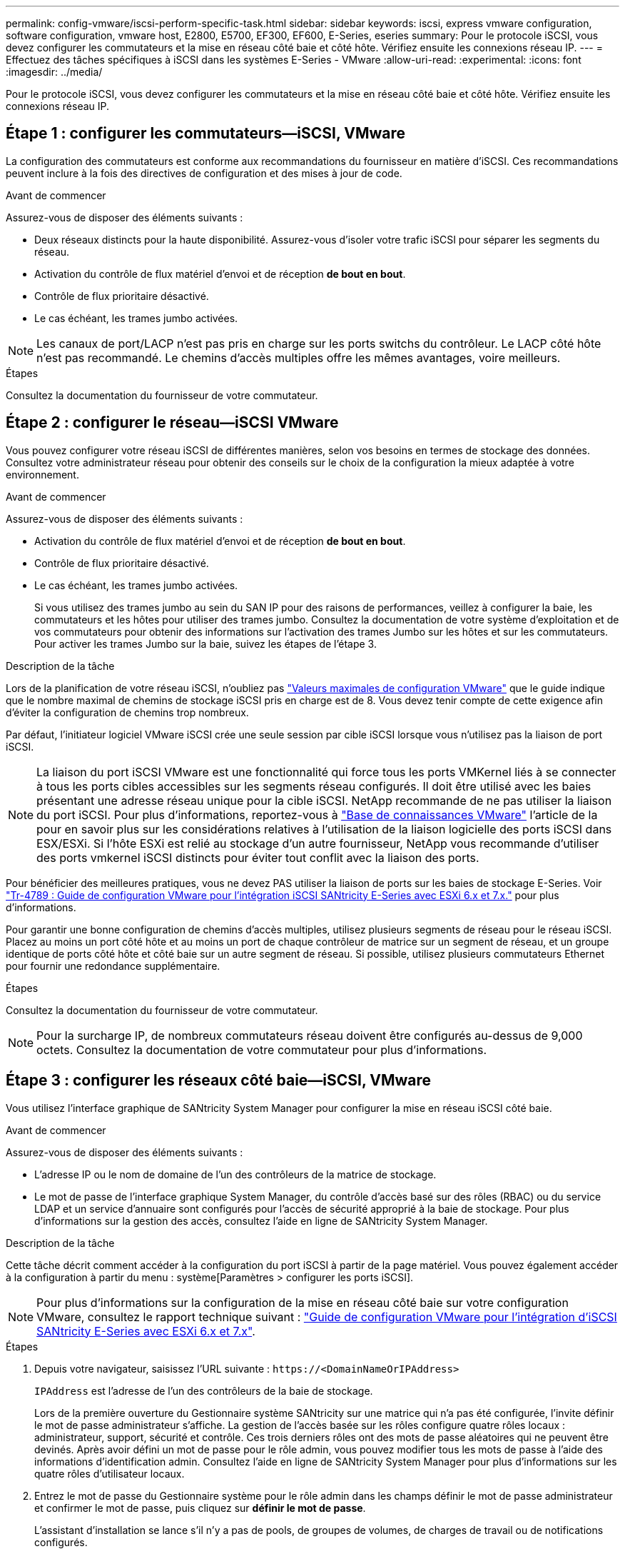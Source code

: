 ---
permalink: config-vmware/iscsi-perform-specific-task.html 
sidebar: sidebar 
keywords: iscsi, express vmware configuration, software configuration, vmware host, E2800, E5700, EF300, EF600, E-Series, eseries 
summary: Pour le protocole iSCSI, vous devez configurer les commutateurs et la mise en réseau côté baie et côté hôte. Vérifiez ensuite les connexions réseau IP. 
---
= Effectuez des tâches spécifiques à iSCSI dans les systèmes E-Series - VMware
:allow-uri-read: 
:experimental: 
:icons: font
:imagesdir: ../media/


[role="lead"]
Pour le protocole iSCSI, vous devez configurer les commutateurs et la mise en réseau côté baie et côté hôte. Vérifiez ensuite les connexions réseau IP.



== Étape 1 : configurer les commutateurs--iSCSI, VMware

La configuration des commutateurs est conforme aux recommandations du fournisseur en matière d'iSCSI. Ces recommandations peuvent inclure à la fois des directives de configuration et des mises à jour de code.

.Avant de commencer
Assurez-vous de disposer des éléments suivants :

* Deux réseaux distincts pour la haute disponibilité. Assurez-vous d'isoler votre trafic iSCSI pour séparer les segments du réseau.
* Activation du contrôle de flux matériel d'envoi et de réception *de bout en bout*.
* Contrôle de flux prioritaire désactivé.
* Le cas échéant, les trames jumbo activées.



NOTE: Les canaux de port/LACP n'est pas pris en charge sur les ports switchs du contrôleur. Le LACP côté hôte n'est pas recommandé. Le chemins d'accès multiples offre les mêmes avantages, voire meilleurs.

.Étapes
Consultez la documentation du fournisseur de votre commutateur.



== Étape 2 : configurer le réseau--iSCSI VMware

Vous pouvez configurer votre réseau iSCSI de différentes manières, selon vos besoins en termes de stockage des données. Consultez votre administrateur réseau pour obtenir des conseils sur le choix de la configuration la mieux adaptée à votre environnement.

.Avant de commencer
Assurez-vous de disposer des éléments suivants :

* Activation du contrôle de flux matériel d'envoi et de réception *de bout en bout*.
* Contrôle de flux prioritaire désactivé.
* Le cas échéant, les trames jumbo activées.
+
Si vous utilisez des trames jumbo au sein du SAN IP pour des raisons de performances, veillez à configurer la baie, les commutateurs et les hôtes pour utiliser des trames jumbo. Consultez la documentation de votre système d'exploitation et de vos commutateurs pour obtenir des informations sur l'activation des trames Jumbo sur les hôtes et sur les commutateurs. Pour activer les trames Jumbo sur la baie, suivez les étapes de l'étape 3.



.Description de la tâche
Lors de la planification de votre réseau iSCSI, n'oubliez pas https://configmax.broadcom.com/home["Valeurs maximales de configuration VMware"^] que le guide indique que le nombre maximal de chemins de stockage iSCSI pris en charge est de 8. Vous devez tenir compte de cette exigence afin d'éviter la configuration de chemins trop nombreux.

Par défaut, l'initiateur logiciel VMware iSCSI crée une seule session par cible iSCSI lorsque vous n'utilisez pas la liaison de port iSCSI.


NOTE: La liaison du port iSCSI VMware est une fonctionnalité qui force tous les ports VMKernel liés à se connecter à tous les ports cibles accessibles sur les segments réseau configurés. Il doit être utilisé avec les baies présentant une adresse réseau unique pour la cible iSCSI. NetApp recommande de ne pas utiliser la liaison du port iSCSI. Pour plus d'informations, reportez-vous à https://support.broadcom.com/["Base de connaissances VMware"] l'article de la pour en savoir plus sur les considérations relatives à l'utilisation de la liaison logicielle des ports iSCSI dans ESX/ESXi. Si l'hôte ESXi est relié au stockage d'un autre fournisseur, NetApp vous recommande d'utiliser des ports vmkernel iSCSI distincts pour éviter tout conflit avec la liaison des ports.

Pour bénéficier des meilleures pratiques, vous ne devez PAS utiliser la liaison de ports sur les baies de stockage E-Series. Voir https://www.netapp.com/media/17017-tr4789.pdf["Tr-4789 : Guide de configuration VMware pour l'intégration iSCSI SANtricity E-Series avec ESXi 6.x et 7.x."^] pour plus d'informations.

Pour garantir une bonne configuration de chemins d'accès multiples, utilisez plusieurs segments de réseau pour le réseau iSCSI. Placez au moins un port côté hôte et au moins un port de chaque contrôleur de matrice sur un segment de réseau, et un groupe identique de ports côté hôte et côté baie sur un autre segment de réseau. Si possible, utilisez plusieurs commutateurs Ethernet pour fournir une redondance supplémentaire.

.Étapes
Consultez la documentation du fournisseur de votre commutateur.


NOTE: Pour la surcharge IP, de nombreux commutateurs réseau doivent être configurés au-dessus de 9,000 octets. Consultez la documentation de votre commutateur pour plus d'informations.



== Étape 3 : configurer les réseaux côté baie--iSCSI, VMware

Vous utilisez l'interface graphique de SANtricity System Manager pour configurer la mise en réseau iSCSI côté baie.

.Avant de commencer
Assurez-vous de disposer des éléments suivants :

* L'adresse IP ou le nom de domaine de l'un des contrôleurs de la matrice de stockage.
* Le mot de passe de l'interface graphique System Manager, du contrôle d'accès basé sur des rôles (RBAC) ou du service LDAP et un service d'annuaire sont configurés pour l'accès de sécurité approprié à la baie de stockage. Pour plus d'informations sur la gestion des accès, consultez l'aide en ligne de SANtricity System Manager.


.Description de la tâche
Cette tâche décrit comment accéder à la configuration du port iSCSI à partir de la page matériel. Vous pouvez également accéder à la configuration à partir du menu : système[Paramètres > configurer les ports iSCSI].


NOTE: Pour plus d'informations sur la configuration de la mise en réseau côté baie sur votre configuration VMware, consultez le rapport technique suivant : https://www.netapp.com/pdf.html?item=/media/17017-tr4789pdf.pdf["Guide de configuration VMware pour l'intégration d'iSCSI SANtricity E-Series avec ESXi 6.x et 7.x"^].

.Étapes
. Depuis votre navigateur, saisissez l'URL suivante : `+https://<DomainNameOrIPAddress>+`
+
`IPAddress` est l'adresse de l'un des contrôleurs de la baie de stockage.

+
Lors de la première ouverture du Gestionnaire système SANtricity sur une matrice qui n'a pas été configurée, l'invite définir le mot de passe administrateur s'affiche. La gestion de l'accès basée sur les rôles configure quatre rôles locaux : administrateur, support, sécurité et contrôle. Ces trois derniers rôles ont des mots de passe aléatoires qui ne peuvent être devinés. Après avoir défini un mot de passe pour le rôle admin, vous pouvez modifier tous les mots de passe à l'aide des informations d'identification admin. Consultez l'aide en ligne de SANtricity System Manager pour plus d'informations sur les quatre rôles d'utilisateur locaux.

. Entrez le mot de passe du Gestionnaire système pour le rôle admin dans les champs définir le mot de passe administrateur et confirmer le mot de passe, puis cliquez sur *définir le mot de passe*.
+
L'assistant d'installation se lance s'il n'y a pas de pools, de groupes de volumes, de charges de travail ou de notifications configurés.

. Fermez l'assistant de configuration.
+
Vous utiliserez l'assistant ultérieurement pour effectuer d'autres tâches de configuration.

. Sélectionnez *matériel*.
. Si le graphique montre les lecteurs, cliquez sur *Afficher le verso du tiroir*.
+
Le graphique change pour afficher les contrôleurs au lieu des disques.

. Cliquez sur le contrôleur avec les ports iSCSI que vous souhaitez configurer.
+
Le menu contextuel du contrôleur s'affiche.

. Sélectionnez *configurer les ports iSCSI*.
+
La boîte de dialogue configurer les ports iSCSI s'ouvre.

. Dans la liste déroulante, sélectionnez le port à configurer, puis cliquez sur *Suivant*.
. Sélectionnez les paramètres du port de configuration, puis cliquez sur *Suivant*.
+
Pour afficher tous les paramètres de port, cliquez sur le lien *Afficher plus de paramètres de port* à droite de la boîte de dialogue.

+
|===
| Paramètre de port | Description 


 a| 
Vitesse du port ethernet configurée
 a| 
Sélectionnez la vitesse souhaitée. Les options qui s'affichent dans la liste déroulante dépendent de la vitesse maximale prise en charge par votre réseau (par exemple, 10 Gbit/s).


NOTE: Les cartes d'interface hôte iSCSI 25 Gb disponibles en option sur les contrôleurs ne traitent pas de vitesse avec négociation automatique. Vous devez régler la vitesse de chaque port sur 10 Go ou 25 Go. Tous les ports doivent être définis sur la même vitesse.



 a| 
Activez IPv4 / Activer IPv6
 a| 
Sélectionnez une ou les deux options pour activer la prise en charge des réseaux IPv4 et IPv6.



 a| 
Port d'écoute TCP (disponible en cliquant sur *Afficher plus de paramètres de port*.)
 a| 
Si nécessaire, entrez un nouveau numéro de port.

Le port d'écoute est le numéro de port TCP utilisé par le contrôleur pour écouter les connexions iSCSI provenant d'initiateurs iSCSI hôtes. Le port d'écoute par défaut est 3260. Vous devez entrer 3260 ou une valeur comprise entre 49152 et 65535.



 a| 
Taille MTU (disponible en cliquant sur *Afficher plus de paramètres de port*).
 a| 
Si nécessaire, entrez une nouvelle taille en octets pour l'unité de transmission maximale (MTU).

La taille par défaut de l'unité de transmission maximale (MTU) est de 1500 octets par trame. Vous devez entrer une valeur comprise entre 1500 et 9000.



 a| 
Activer les réponses PING ICMP
 a| 
Sélectionnez cette option pour activer le protocole ICMP (Internet Control message Protocol). Les systèmes d'exploitation des ordinateurs en réseau utilisent ce protocole pour envoyer des messages. Ces messages ICMP déterminent si un hôte est accessible et combien de temps il faut pour obtenir des paquets depuis et vers cet hôte.

|===
+
Si vous avez sélectionné *Activer IPv4*, une boîte de dialogue s'ouvre pour sélectionner les paramètres IPv4 après avoir cliqué sur *Suivant*. Si vous avez sélectionné *Activer IPv6*, une boîte de dialogue s'ouvre pour sélectionner les paramètres IPv6 après avoir cliqué sur *Suivant*. Si vous avez sélectionné les deux options, la boîte de dialogue des paramètres IPv4 s'ouvre en premier, puis après avoir cliqué sur *Suivant*, la boîte de dialogue des paramètres IPv6 s'ouvre.

. Configurez les paramètres IPv4 et/ou IPv6, automatiquement ou manuellement. Pour afficher tous les paramètres de port, cliquez sur le lien *Afficher plus de paramètres* à droite de la boîte de dialogue.
+
|===
| Paramètre de port | Description 


 a| 
Obtention automatique de la configuration
 a| 
Sélectionnez cette option pour obtenir la configuration automatiquement.



 a| 
Spécifiez manuellement la configuration statique
 a| 
Sélectionnez cette option, puis entrez une adresse statique dans les champs. Pour IPv4, incluez le masque de sous-réseau réseau et la passerelle. Pour IPv6, incluez l'adresse IP routable et l'adresse IP du routeur.

|===
. Cliquez sur *Terminer*.
. Fermez System Manager.




== Étape 4 : configurer les réseaux côté hôte--iSCSI

La configuration de la mise en réseau iSCSI côté hôte permet à l'initiateur iSCSI VMware d'établir une session avec la baie.

.Description de la tâche
Dans cette méthode express pour configurer la mise en réseau iSCSI côté hôte, vous permettez à l'hôte ESXi de transmettre le trafic iSCSI via quatre chemins redondants vers le stockage.

Une fois cette tâche effectuée, l'hôte est configuré avec un seul vSwitch contenant à la fois des ports VMnics et des deux.

Pour plus d'informations sur la configuration de la mise en réseau iSCSI pour VMware, reportez-vous au https://docs.vmware.com/en/VMware-vSphere/index.html["Documentation VMware vSphere"^] Pour votre version de vSphere.

.Étapes
. Configurez les commutateurs qui seront utilisés pour le trafic de stockage iSCSI.
. Activer le contrôle de flux matériel d'envoi et de réception *de bout en bout*.
. Désactiver le contrôle de flux prioritaire.
. Terminez la configuration iSCSI côté baie.
. Utilisez deux ports NIC pour le trafic iSCSI.
. Utilisez le client vSphere ou le client Web vSphere pour effectuer la configuration côté hôte.
+
Les fonctionnalités des interfaces varient et le flux de travail exact varie.





== Étape 5 : vérifiez les connexions réseau IP--iSCSI, VMware

Vous pouvez vérifier les connexions réseau IP à l'aide des tests ping afin de vous assurer que l'hôte et la matrice sont en mesure de communiquer.

.Étapes
. Sur l'hôte, exécutez l'une des commandes suivantes, selon que les trames Jumbo sont activées ou non :
+
** Si les trames Jumbo ne sont pas activées, exécutez la commande suivante :
+
[listing]
----
vmkping <iSCSI_target_IP_address\>
----
** Si les trames Jumbo sont activées, exécutez la commande ping avec une taille de charge utile de 8,972 octets. Les en-têtes combinés IP et ICMP sont de 28 octets, qui, lorsqu'ils sont ajoutés à la charge utile, sont égaux à 9,000 octets. Le commutateur -s règle le `packet size` bits. Le commutateur -d définit le bit DF (ne pas fragmenter) sur le paquet IPv4. Ces options permettent de transmettre avec succès des trames jumbo de 9,000 octets entre l'initiateur iSCSI et la cible.
+
[listing]
----
vmkping -s 8972 -d <iSCSI_target_IP_address\>
----
+
Dans cet exemple, l'adresse IP cible iSCSI est `192.0.2.8`.

+
[listing]
----
vmkping -s 8972 -d 192.0.2.8
Pinging 192.0.2.8 with 8972 bytes of data:
Reply from 192.0.2.8: bytes=8972 time=2ms TTL=64
Reply from 192.0.2.8: bytes=8972 time=2ms TTL=64
Reply from 192.0.2.8: bytes=8972 time=2ms TTL=64
Reply from 192.0.2.8: bytes=8972 time=2ms TTL=64
Ping statistics for 192.0.2.8:
  Packets: Sent = 4, Received = 4, Lost = 0 (0% loss),
Approximate round trip times in milli-seconds:
  Minimum = 2ms, Maximum = 2ms, Average = 2ms
----


. Problème a `vmkping` Commande à partir de l'adresse d'initiateur de chaque hôte (l'adresse IP du port Ethernet hôte utilisé pour iSCSI) vers chaque port iSCSI de contrôleur. Effectuez cette action à partir de chaque serveur hôte de la configuration, en modifiant les adresses IP si nécessaire.
+

NOTE: Si la commande échoue et renvoie le message `sendto() failed (Message too long)`, Vérifiez la taille MTU (prise en charge des trames Jumbo) pour les interfaces Ethernet sur le serveur hôte, le contrôleur de stockage et les ports de switch.

. Revenez à la procédure de configuration iSCSI pour terminer la découverte de la cible.




== Étape 6 : enregistrez votre configuration

Vous pouvez générer et imprimer un PDF de cette page, puis utiliser la fiche suivante pour enregistrer les informations de configuration du stockage spécifiques à vos protocoles. Vous avez besoin de ces informations pour effectuer les tâches de provisionnement.



=== Configuration recommandée

Les configurations recommandées se composent de deux ports d'initiateur et de quatre ports cibles avec un ou plusieurs VLAN.

image::../media/50001_01_conf-vmw.gif[Identifiant du port iSCSI]



=== IQN cible

|===
| N° de légende | Connexion du port cible | IQN 


 a| 
2
 a| 
Port cible
 a| 

|===


=== Nom d'hôte de mappage

|===
| N° de légende | Informations d'hôte | Nom et type 


 a| 
1
 a| 
Nom d'hôte de mappage
 a| 



 a| 
 a| 
Type de système d'exploitation hôte
 a| 

|===
